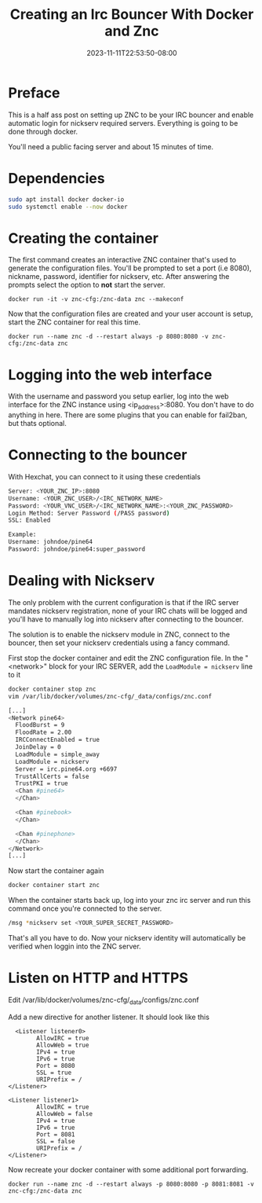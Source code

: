 #+title: Creating an Irc Bouncer With Docker and Znc
#+date: 2023-11-11T22:53:50-08:00
#+draft: false

* Preface
This is a half ass post on setting up ZNC to be your IRC bouncer and
enable automatic login for nickserv required servers. Everything is
going to be done through docker.

You'll need a public facing server and about 15 minutes of time.

* Dependencies
#+begin_src sh 
sudo apt install docker docker-io
sudo systemctl enable --now docker
#+end_src

* Creating the container
The first command creates an interactive ZNC container that's used to
generate the configuration files.  You'll be prompted to set a port
(i.e 8080), nickname, password, identifier for nickserv, etc. After answering the
prompts select the option to *not* start the server.

#+begin_src 
docker run -it -v znc-cfg:/znc-data znc --makeconf
#+end_src

Now that the configuration files are created and your user account is
setup, start the ZNC container for real this time.

#+begin_src 
docker run --name znc -d --restart always -p 8080:8080 -v znc-cfg:/znc-data znc
#+end_src

* Logging into the web interface
With the username and password you setup earlier, log into the web
interface for the ZNC instance using <ip_address>:8080. You don't have
to do anything in here. There are some plugins that you can enable for
fail2ban, but thats optional.

* Connecting to the bouncer
With Hexchat, you can connect to it using these credentials

#+begin_src bash
  Server: <YOUR_ZNC_IP>:8080
  Username: <YOUR_ZNC_USER>/<IRC_NETWORK_NAME>
  Password: <YOUR_VNC_USER>/<IRC_NETWORK_NAME>:<YOUR_ZNC_PASSWORD>
  Login Method: Server Password (/PASS password)
  SSL: Enabled

  Example:
  Username: johndoe/pine64
  Password: johndoe/pine64:super_password
#+end_src


* Dealing with Nickserv
The only problem with the current configuration is that if the IRC
server mandates nickserv registration, none of your IRC chats will be
logged and you'll have to manually log into nickserv after connecting
to the bouncer.

The solution is to enable the nickserv module in ZNC, connect to the
bouncer, then set your nickserv credentials using a fancy command.

First stop the docker container and edit the ZNC configuration file.
In the "<network>" block for your IRC SERVER, add the ~LoadModule = nickserv~ line to it
#+begin_src bash
  docker container stop znc
  vim /var/lib/docker/volumes/znc-cfg/_data/configs/znc.conf

  [...]
  <Network pine64>
    FloodBurst = 9
    FloodRate = 2.00
    IRCConnectEnabled = true
    JoinDelay = 0
    LoadModule = simple_away
    LoadModule = nickserv
    Server = irc.pine64.org +6697
    TrustAllCerts = false
    TrustPKI = true
    <Chan #pine64>
    </Chan>

    <Chan #pinebook>
    </Chan>

    <Chan #pinephone>
    </Chan>
  </Network>
  [...]
#+end_src

Now start the container again
#+begin_src bash
docker container start znc
#+end_src

When the container starts back up, log into your znc irc server and
run this command once you're connected to the server.

#+begin_src bash
  /msg *nickserv set <YOUR_SUPER_SECRET_PASSWORD>
#+end_src

That's all you have to do. Now your nickserv identity will
automatically be verified when loggin into the ZNC server.
* Listen on HTTP and HTTPS
Edit /var/lib/docker/volumes/znc-cfg/_data/configs/znc.conf

Add a new directive for another listener. It should look like this
#+begin_src
  <Listener listener0>
        AllowIRC = true
        AllowWeb = true
        IPv4 = true
        IPv6 = true
        Port = 8080
        SSL = true
        URIPrefix = /
</Listener>

<Listener listener1>
        AllowIRC = true
        AllowWeb = false
        IPv4 = true
        IPv6 = true
        Port = 8081
        SSL = false
        URIPrefix = /
</Listener>
#+end_src

Now recreate your docker container with some additional port forwarding.

#+begin_src
docker run --name znc -d --restart always -p 8080:8080 -p 8081:8081 -v znc-cfg:/znc-data znc
#+end_src

